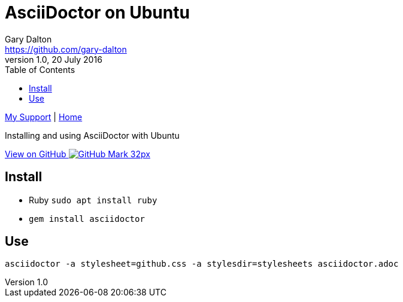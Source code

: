 = AsciiDoctor on Ubuntu
Gary Dalton <https://github.com/gary-dalton>
:description: Installing and using AsciiDoctor with Ubuntu
:revnumber: 1.0
:revdate: 20 July 2016
:license: Creative Commons BY-SA
:homepage: https://gary-dalton.github.io/
:githubuser: gary-dalton
:githubrepo: my_support
:githubbranch: master
:icons: font
:toc: left
:toclevels: 4
:source-highlighter: highlightjs
:css: stylesheets/stylesheet.css
:linkcss:
:cli: asciidoctor -a stylesheet=github.css -a stylesdir=stylesheets asciidoctor.adoc
:keywords: asciidoctor, ubuntu, ruby, markdown, guide, install

link:index.html[My Support] | https://gary-dalton.github.io/[Home]

{description}

https://github.com/{githubuser}/{githubrepo}/tree/{githubbranch}[View on GitHub image:images/GitHub-Mark-32px.png[]]

== Install

* Ruby `sudo apt install ruby`
* `gem install asciidoctor`

== Use

`asciidoctor -a stylesheet=github.css -a stylesdir=stylesheets asciidoctor.adoc`
